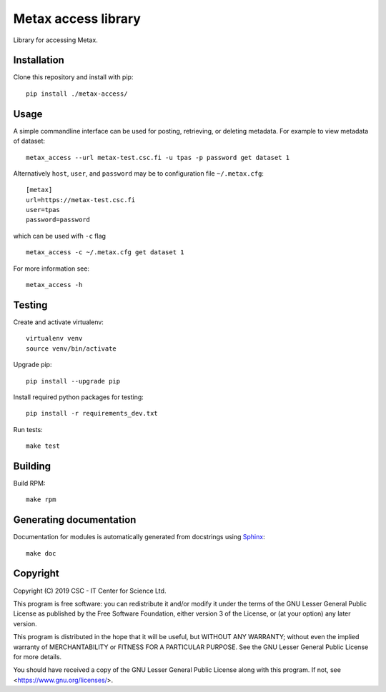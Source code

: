 Metax access library
====================
Library for accessing Metax.

Installation
------------
Clone this repository and install with pip::

   pip install ./metax-access/

Usage
-----
A simple commandline interface can be used for posting, retrieving, or deleting metadata. For example to view metadata of dataset::

   metax_access --url metax-test.csc.fi -u tpas -p password get dataset 1

Alternatively ``host``, ``user``, and ``password`` may be to configuration file ``~/.metax.cfg``::

   [metax]
   url=https://metax-test.csc.fi
   user=tpas
   password=password


which can be used wifh ``-c`` flag ::

   metax_access -c ~/.metax.cfg get dataset 1

For more information see::

   metax_access -h



Testing
-------

Create and activate virtualenv::

   virtualenv venv
   source venv/bin/activate

Upgrade pip::

   pip install --upgrade pip

Install required python packages for testing::

   pip install -r requirements_dev.txt

Run tests::

   make test


Building
--------
Build RPM::

   make rpm

Generating documentation
------------------------

Documentation for modules is automatically generated from docstrings using `Sphinx <https://www.sphinx-doc.org/en/master/>`_::

   make doc

Copyright
---------
Copyright (C) 2019 CSC - IT Center for Science Ltd.

This program is free software: you can redistribute it and/or modify it under the terms
of the GNU Lesser General Public License as published by the Free Software Foundation, either
version 3 of the License, or (at your option) any later version.

This program is distributed in the hope that it will be useful, but WITHOUT ANY WARRANTY;
without even the implied warranty of MERCHANTABILITY or FITNESS FOR A PARTICULAR PURPOSE.
See the GNU Lesser General Public License for more details.

You should have received a copy of the GNU Lesser General Public License along with
this program.  If not, see <https://www.gnu.org/licenses/>.
